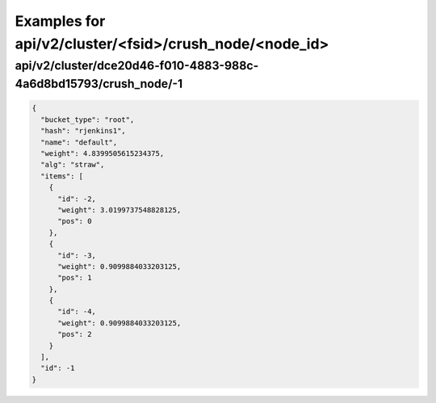 Examples for api/v2/cluster/<fsid>/crush_node/<node_id>
=======================================================

api/v2/cluster/dce20d46-f010-4883-988c-4a6d8bd15793/crush_node/-1
-----------------------------------------------------------------

.. code-block:: json

   {
     "bucket_type": "root", 
     "hash": "rjenkins1", 
     "name": "default", 
     "weight": 4.8399505615234375, 
     "alg": "straw", 
     "items": [
       {
         "id": -2, 
         "weight": 3.0199737548828125, 
         "pos": 0
       }, 
       {
         "id": -3, 
         "weight": 0.9099884033203125, 
         "pos": 1
       }, 
       {
         "id": -4, 
         "weight": 0.9099884033203125, 
         "pos": 2
       }
     ], 
     "id": -1
   }

